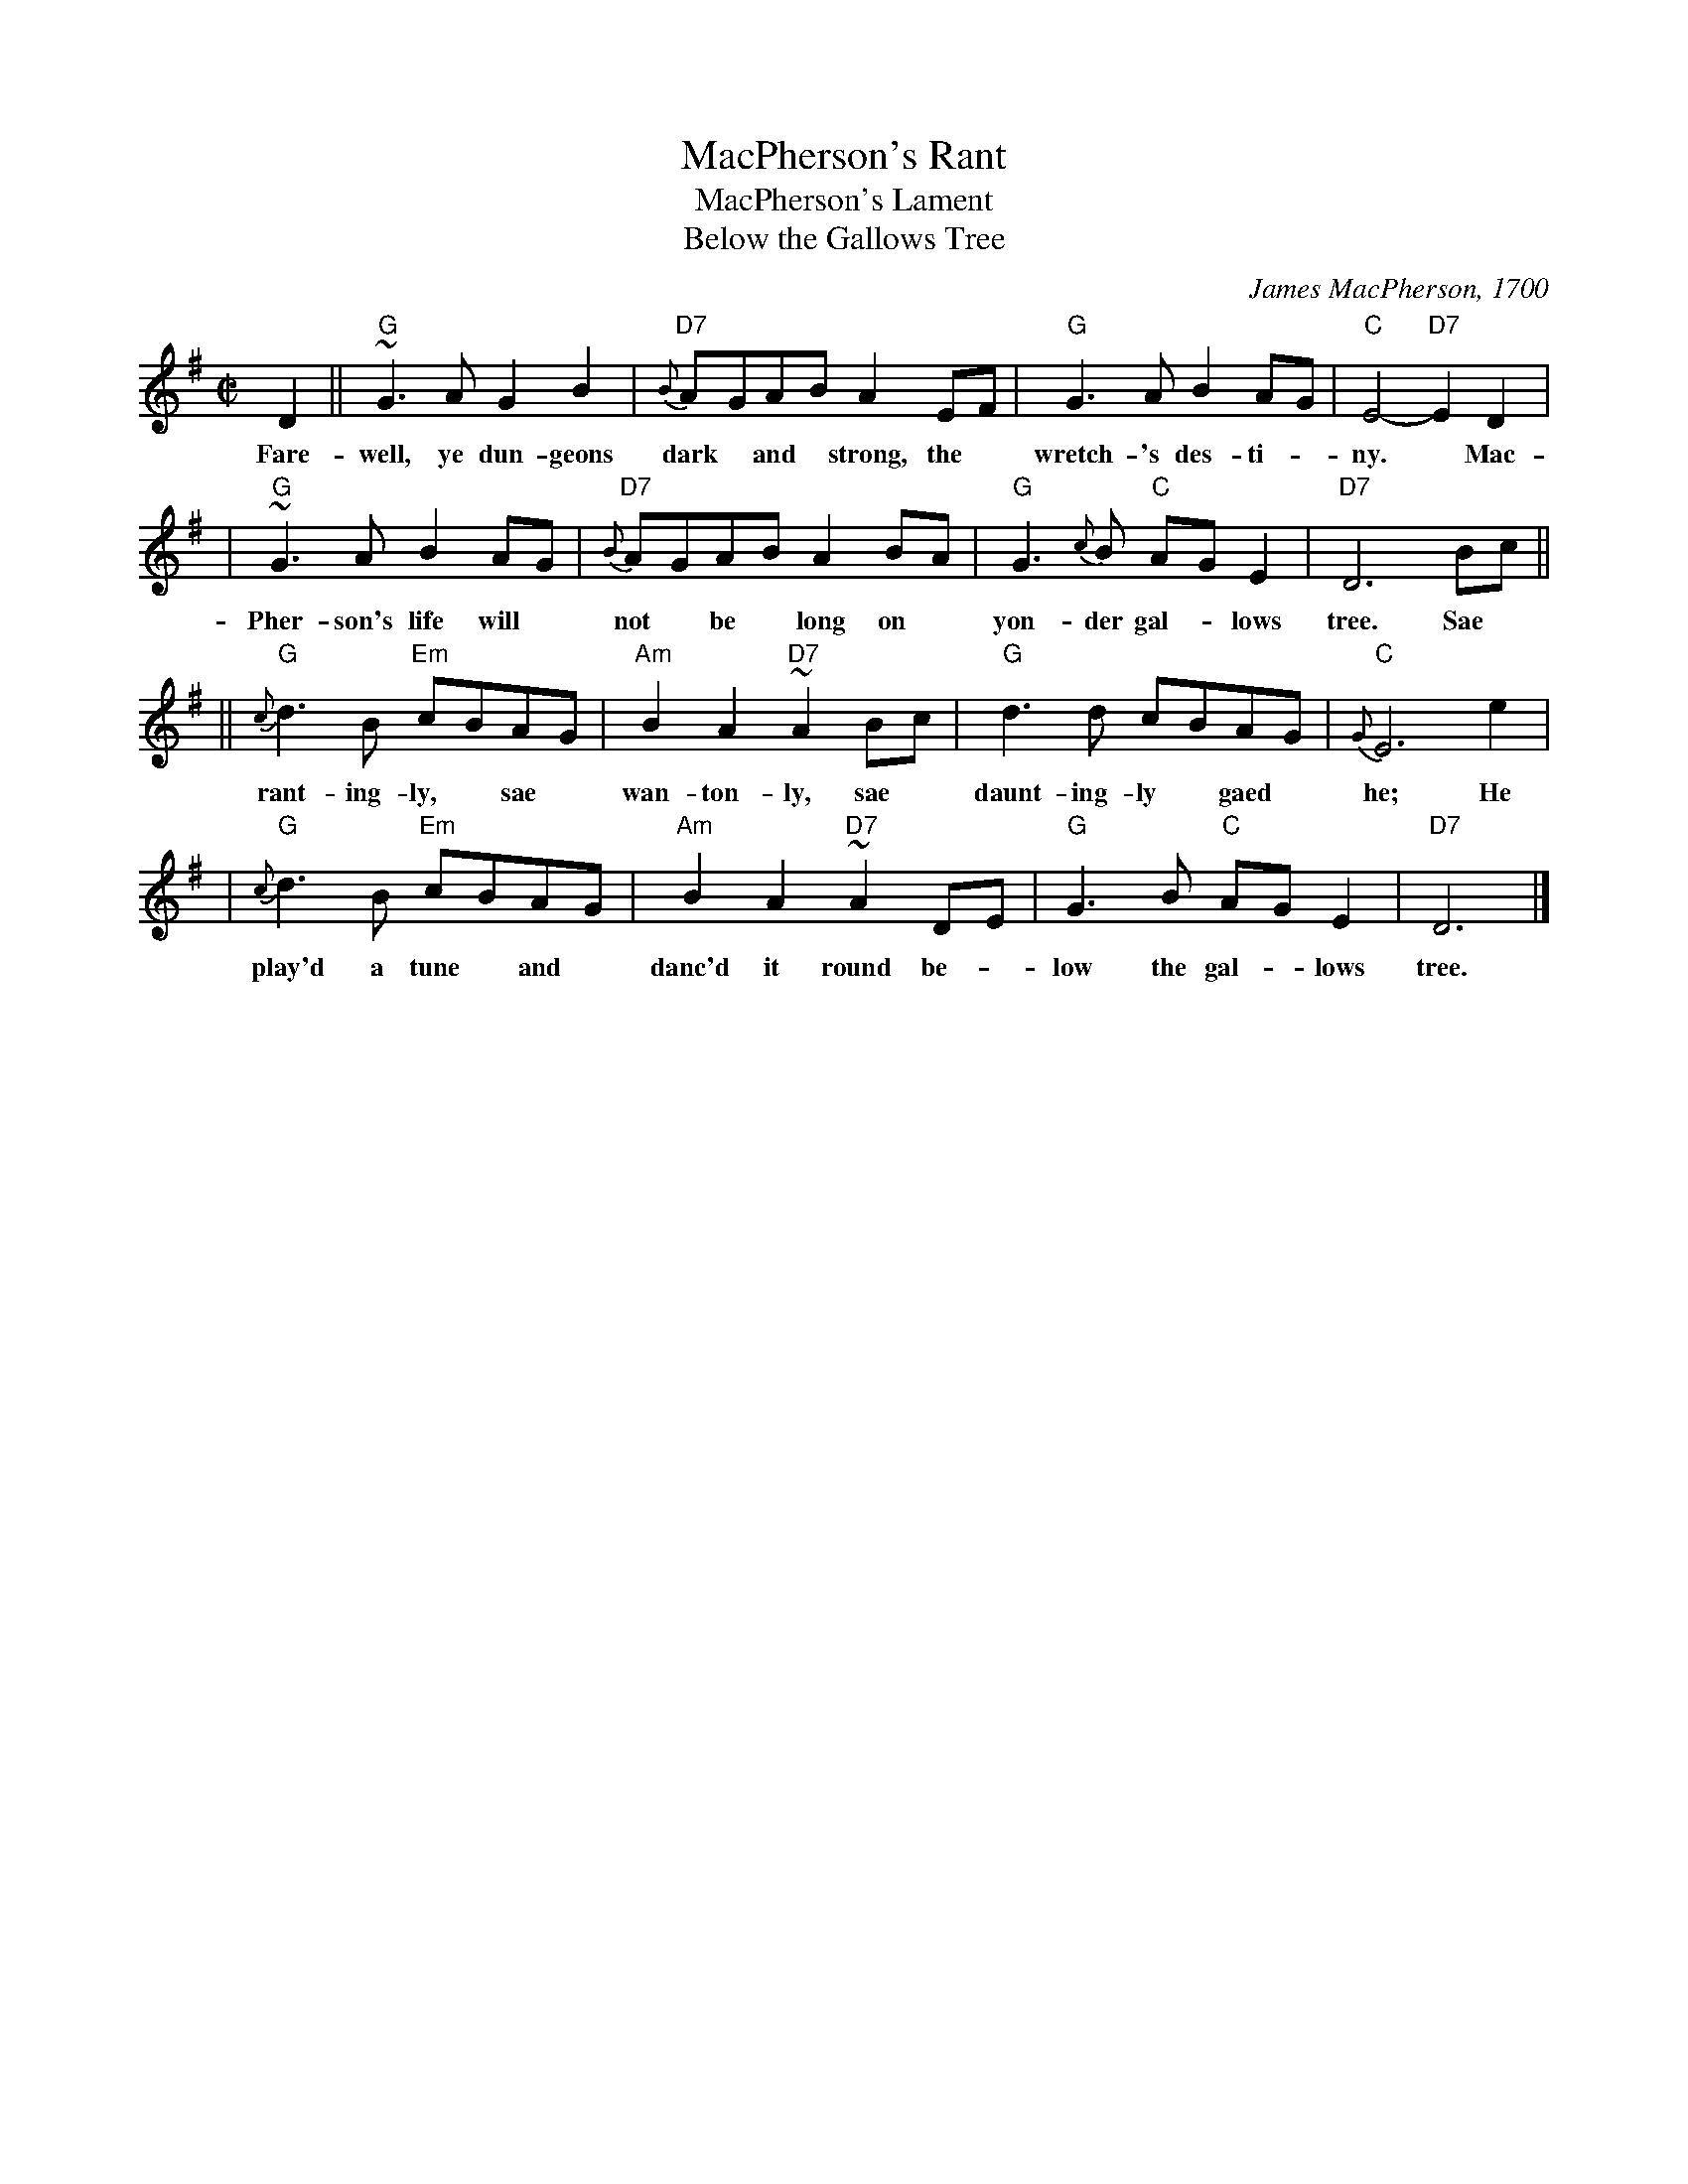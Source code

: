 X: 1
T: MacPherson's Rant
T: MacPherson's Lament
T: Below the Gallows Tree
R: air
C: James MacPherson, 1700
N:
N: Composed and played by James MacPherson, a robber and fiddler, shortly before he was
N: hanged on 16 November 1700. He reportedly played the tune at the scaffold. There is a
N: myth that he destroyed the fiddle so that nobody else could ever play it again. The
N: truth seems to be that he offerred his fiddle to anyone in the crowd. There were no
N: takers, possibly from fear of being considered his friend, so he smashed the fiddle
N: and threw the pieces at the crowd. Part of the story is that the local authorities,
N: fearing the arrival of a reprieve, advanced the clock so as to speed up his execution.
N: The fiddle's remains are in the MacPherson Clan museum at Newtonmore. The
N: published versions of this tune vary widely, not surprisingly for a song air.
B: Hunter #10;  Harp & Claymore p.149;  Hardie p.115, BSFC I-15.
Z: 1998 John Chambers <jc:trillian.mit.edu>
M: C|
L: 1/8
K: G
D2 || "G"~G3A G2B2 | "D7"{B}A-GA-B A2E-F | "G"G3A B2A-G | "C"E4- "D7"E2D2 |
w: Fare-well, ye dun-geons dark* and* strong,~ the* wretch-'s des-ti-*ny.*  Mac-
   |  "G"~G3A B2AG | "D7"{B}A-GA-B A2B-A | "G"G3{c}B "C"A-GE2 | "D7"D6 Bc ||
w: Pher-son's life will* not* be* long on* yon-der gal-*lows tree. Sae
   || "G"{c}d3B "Em"c-BA-G | "Am"B2A2 "D7"~A2B-c | "G"d3d c-BA-G | "C"{G}E6 e2 |
w: rant-ing-ly,* sae* wan-ton-ly, sae* daunt-ing-ly* gaed* he; He
   |  "G"{c}d3B "Em"c-BA-G | "Am"B2A2 "D7"~A2D-E | "G"G3B "C"A-GE2 | "D7"D6 |]
w: play'd a tune* and* danc'd~~ it round~~ be-* low the gal-* lows tree.
